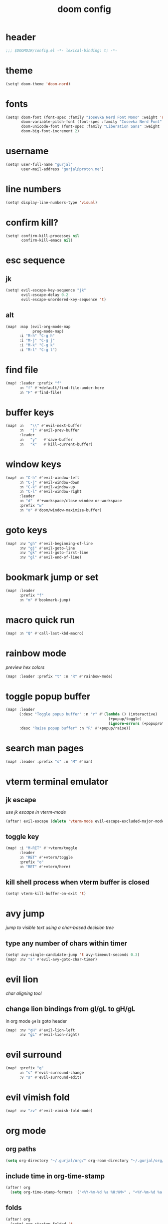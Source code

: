#+title: doom config

* header
#+begin_src emacs-lisp
;;; $DOOMDIR/config.el -*- lexical-binding: t; -*-
#+end_src

* theme
#+begin_src emacs-lisp
(setq! doom-theme 'doom-nord)
#+end_src

* fonts
#+begin_src emacs-lisp
(setq! doom-font (font-spec :family "Iosevka Nerd Font Mono" :weight 'normal :size 18)
       doom-variable-pitch-font (font-spec :family "Iosevka Nerd Font" :weight 'normal :size 18)
       doom-unicode-font (font-spec :family "Liberation Sans" :weight 'regular :size 18)
       doom-big-font-increment 2)
#+end_src

* username
#+begin_src emacs-lisp
(setq! user-full-name "gurjal"
       user-mail-address "gurjal@proton.me")
#+end_src

* line numbers
#+begin_src emacs-lisp
(setq! display-line-numbers-type 'visual)
#+end_src

* confirm kill?
#+begin_src emacs-lisp
(setq! confirm-kill-processes nil
       confirm-kill-emacs nil)
#+end_src

* esc sequence
** jk
#+begin_src emacs-lisp
(setq! evil-escape-key-sequence "jk"
       evil-escape-delay 0.2
       evil-escape-unordered-key-sequence 't)
#+end_src

** alt
#+begin_src emacs-lisp
(map! :map (evil-org-mode-map
            prog-mode-map)
      :i "M-h" "C-g h"
      :i "M-j" "C-g j"
      :i "M-k" "C-g k"
      :i "M-l" "C-g l")
#+end_src

* find file
#+begin_src emacs-lisp
(map! :leader :prefix "f"
      :n "f" #'+default/find-file-under-here
      :n "F" #'find-file)
#+end_src

* buffer keys
#+begin_src emacs-lisp
(map! :n   "\\" #'evil-next-buffer
      :n   "|" #'evil-prev-buffer
      :leader
      :n   "y"   #'save-buffer
      :n   "k"   #'kill-current-buffer)
#+end_src

* window keys
#+begin_src emacs-lisp
(map! :n "C-h" #'evil-window-left
      :n "C-j" #'evil-window-down
      :n "C-k" #'evil-window-up
      :n "C-l" #'evil-window-right
      :leader
      :n "d"  #'+workspace/close-window-or-workspace
      :prefix "w"
      :n "o" #'doom/window-maximize-buffer)
#+end_src

* goto keys
#+begin_src emacs-lisp
(map! :nv "gh" #'evil-beginning-of-line
      :nv "gj" #'evil-goto-line
      :nv "gk" #'evil-goto-first-line
      :nv "gl" #'evil-end-of-line)
#+end_src
* bookmark jump or set
#+begin_src emacs-lisp
(map! :leader
      :prefix "f"
      :n "m" #'bookmark-jump)
#+end_src

* macro quick run
#+begin_src emacs-lisp
(map! :n "Q" #'call-last-kbd-macro)
#+end_src

* rainbow mode

/preview hex colors/

#+begin_src emacs-lisp
(map! :leader :prefix "t" :n "R" #'rainbow-mode)
#+end_src

* toggle popup buffer
#+begin_src emacs-lisp
(map! :leader
      (:desc "Toggle popup buffer" :n "r" #'(lambda () (interactive)
                                              (+popup/toggle)
                                              (ignore-errors (+popup/other)))
      :desc "Raise popup buffer" :n "R" #'+popup/raise))
#+end_src

* search man pages
#+begin_src emacs-lisp
(map! :leader :prefix "s" :n "M" #'man)
#+end_src

* vterm terminal emulator
** jk escape

/use jk escape in vterm-mode/

#+begin_src emacs-lisp
(after! evil-escape (delete 'vterm-mode evil-escape-excluded-major-modes))
#+end_src

** toggle key
#+begin_src emacs-lisp
(map! :i "M-RET" #'+vterm/toggle
      :leader
      :n "RET" #'+vterm/toggle
      :prefix "o"
      :n "RET" #'+vterm/here)
#+end_src

** kill shell process when vterm buffer is closed
#+begin_src emacs-lisp
(setq! vterm-kill-buffer-on-exit 't)
#+end_src

* avy jump

/jump to visible text using a char-based decision tree/

** type any number of chars within timer
#+begin_src emacs-lisp
(setq! avy-single-candidate-jump 't avy-timeout-seconds 0.3)
(map! :nv "s" #'evil-avy-goto-char-timer)
#+end_src

* evil lion

/char aligning tool/

** change lion bindings from gl/gL to gH/gL
in org mode ~gH~ is goto header
#+begin_src emacs-lisp
(map! :nv "gH" #'evil-lion-left
      :nv "gL" #'evil-lion-right)
#+end_src

* evil surround
#+begin_src emacs-lisp
(map! :prefix "g"
      :n "s" #'evil-surround-change
      :v "s" #'evil-surround-edit)
#+end_src

* evil vimish fold
#+begin_src emacs-lisp
(map! :nv "zv" #'evil-vimish-fold-mode)
#+end_src

* org mode
** org paths
#+begin_src emacs-lisp
(setq org-directory "~/.gurjal/org/" org-roam-directory "~/.gurjal/org/zettelkasten")
#+end_src

** include time in org-time-stamp
#+begin_src emacs-lisp
(after! org
  (setq org-time-stamp-formats '("<%Y-%m-%d %a %H:%M>" . "<%Y-%m-%d %a %H:%M>")))
#+end_src

** folds
#+begin_src emacs-lisp
(after! org
  (setq! org-startup-folded 't
         org-startup-numerated 't
         org-num-max-level 2)
  ;; Make the backlinks buffer easier to peruse by folding leaves by default.
  (add-hook 'org-roam-buffer-postrender-functions #'magit-section-show-level-2))
#+end_src

** font emphasis
*** hide markers
#+begin_src emacs-lisp
(setq! org-hide-emphasis-markers 't)
#+end_src

*** toggle markers
#+begin_src emacs-lisp
(map! :leader
      :prefix "t"
      :n "e" #'(lambda ()
                 (interactive)
                 (if org-hide-emphasis-markers
                     (progn (setq! org-hide-emphasis-markers nil)
                            (message "org emphasis markers are hidden"))
                   (progn (setq! org-hide-emphasis-markers 't)
                          (message "org emphasis markers are visible")))
                 (revert-buffer)))
#+end_src

*** emphasize font
#+begin_src emacs-lisp
(map! :leader
      :prefix "j"
      :v "e" #'org-emphasize)
#+end_src

** link hints
#+begin_src emacs-lisp
(map! :map org-mode-map
      :leader
      :n "l" #'link-hint-open-link)
#+end_src
** org-roam-ui
#+begin_src emacs-lisp
(use-package! websocket
  :after org)
(use-package! org-roam-ui
  :after websocket
  :config
  (setq org-roam-ui-sync-theme t
        org-roam-ui-follow t
        org-roam-ui-update-on-save t
        org-roam-ui-open-on-start t))
#+end_src

** org roam keymap
#+begin_src emacs-lisp
(map! :n "-" #'org-mark-ring-goto
      :leader
      (:prefix-map ("j" . "journal")
                   "j" #'org-roam-dailies-goto-today
                   "f" #'org-roam-node-find
                   "F" #'org-roam-ref-find
                   "i" #'org-roam-node-insert
                   "c" #'org-roam-capture
                   "m" #'org-roam-refile
                   "s" #'org-roam-db-sync
                   "l" #'org-store-link
                   "t" #'org-roam-tag-add
                   "T" #'org-roam-tag-remove
                   "r" #'org-roam-buffer-toggle
                   "R" #'org-roam-buffer-display-dedicated
                   (:prefix ("g" . "gui")
                            "g" #'org-roam-ui-mode
                            "f" #'org-roam-ui-follow-mode
                            "z" #'org-roam-ui-node-zoom
                            "l" #'org-roam-ui-node-local
                            "a" #'org-roam-ui-add-to-local-graph
                            "r" #'org-roam-ui-remove-from-local-graph)
                   (:prefix ("d" . "dailies")
                            "d" #'org-roam-dailies-goto-date
                            "D" #'org-roam-dailies-capture-date
                            "m" #'org-roam-dailies-goto-tomorrow
                            "M" #'org-roam-dailies-capture-tomorrow
                            "t" #'org-roam-dailies-goto-today
                            "T" #'org-roam-dailies-capture-today
                            "y" #'org-roam-dailies-goto-yesterday
                            "Y" #'org-roam-dailies-capture-yesterday
                            "f" #'org-roam-dailies-goto-next-note
                            "b" #'org-roam-dailies-goto-previous-note
                            "-" #'org-roam-dailies-find-directory)
                   (:prefix ("o" . "properties")
                            "t" #'org-roam-tag-add
                            "T" #'org-roam-tag-remove
                            "r" #'org-roam-ref-add
                            "R" #'org-roam-ref-remove
                            "a" #'org-roam-alias-add
                            "A" #'org-roam-alias-remove)))
#+end_src

** TODO org-roam buffer key
- [ ] add roam buffer specific bindings for quit and maximise
- [ ] change behavior when selecting backlink from buffer
#+begin_src emacs-lisp
(map! :n "M-r" #'(lambda () (interactive) (org-roam-buffer-toggle) (+popup/other)))
;; (map! :map org-mode-map :niv "M-," #'(lambda ()) (interactive) (org-roam-buffer-toggle) (+popup/other))
#+end_src
* zen mode
#+begin_src emacs-lisp
;; zen mode
(after! writeroom-mode
  (setq +zen-text-scale 0.5)
  ;; Disable line numbers
  (add-hook! 'writeroom-mode-enable-hook
    (when (bound-and-true-p display-line-numbers-mode)
      (setq-local +line-num--was-activate-p display-line-numbers-type)
      (display-line-numbers-mode -1)))
  (add-hook! 'writeroom-mode-disable-hook
    (when (bound-and-true-p +line-num--was-activate-p)
      (display-line-numbers-mode +line-num--was-activate-p))))
#+end_src

* init.el
#+begin_src emacs-lisp :tangle init.el
;;; init.el -*- lexical-binding: t; -*-

(doom! :input
       ;;bidi              ; (tfel ot) thgir etirw uoy gnipleh
       ;;chinese
       ;;japanese
       ;;layout            ; auie,ctsrnm is the superior home row

       :completion
       (company           ; the ultimate code completion backend
        +childframe)
       ;;helm              ; the *other* search engine for love and life
       ;;ido               ; the other *other* search engine...
       ;;ivy               ; a search engine for love and life
       (vertico           ; the search engine of the future
        +icons)

       :ui
       ;;deft              ; notational velocity for Emacs
       doom              ; what makes DOOM look the way it does
       doom-dashboard    ; a nifty splash screen for Emacs
       doom-quit         ; DOOM quit-message prompts when you quit Emacs
       ;;(emoji +unicode)  ; 🙂
       hl-todo           ; highlight TODO/FIXME/NOTE/DEPRECATED/HACK/REVIEW
       ;;hydra
       ;;indent-guides     ; highlighted indent columns
       ligatures         ; ligatures and symbols to make your code pretty again
       ;;minimap           ; show a map of the code on the side
       modeline          ; snazzy, Atom-inspired modeline, plus API
       nav-flash         ; blink cursor line after big motions
       ;;neotree           ; a project drawer, like NERDTree for vim
       ophints           ; highlight the region an operation acts on
       (popup             ; tame sudden yet inevitable temporary windows
        +all
        +defaults)
       ;;tabs              ; a tab bar for Emacs
       (treemacs          ; a project drawer, like neotree but cooler
        +lsp)
       ;;unicode           ; extended unicode support for various languages
       (vc-gutter         ; vcs diff in the fringe
        +diff-hl
        +pretty)
       vi-tilde-fringe   ; fringe tildes to mark beyond EOB
       ;;window-select     ; visually switch windows
       workspaces        ; tab emulation, persistence & separate workspaces
       zen               ; distraction-free coding or writing

       :editor
       (evil            ; come to the dark side, we have cookies
        +everywhere)
       file-templates    ; auto-snippets for empty files
       fold              ; (nigh) universal code folding
       format            ; automated prettiness
       ;;god               ; run Emacs commands without modifier keys
       ;;lispy             ; vim for lisp, for people who don't like vim
       ;;multiple-cursors  ; editing in many places at once
       ;;objed             ; text object editing for the innocent
       ;;parinfer          ; turn lisp into python, sort of
       rotate-text       ; cycle region at point between text candidates
       snippets          ; my elves. They type so I don't have to
       ;;word-wrap         ; soft wrapping with language-aware indent

       :emacs
       (dired             ; making dired pretty [functional]
        +icons
        +ranger)
       electric          ; smarter, keyword-based electric-indent
       (ibuffer           ; interactive buffer management
        +icons)
       undo              ; persistent, smarter undo for your inevitable mistakes
       vc                ; version-control and Emacs, sitting in a tree

       :term
       ;;eshell            ; the elisp shell that works everywhere
       ;;shell             ; simple shell REPL for Emacs
       ;;term              ; basic terminal emulator for Emacs
       vterm             ; the best terminal emulation in Emacs

       :checkers
       (syntax             ; tasing you for every semicolon you forget
        +childframe)
       ;; (spell            ; tasing you for misspelling mispelling
       ;;  +flyspell)
       ;;grammar           ; tasing grammar mistake every you make

       :tools
       ;;ansible
       ;;biblio            ; Writes a PhD for you (citation needed)
       ;;debugger          ; FIXME stepping through code, to help you add bugs
       ;;direnv
       ;;docker
       ;;editorconfig      ; let someone else argue about tabs vs spaces
       ;;ein               ; tame Jupyter notebooks with emacs
       (eval              ; run code, run (also, repls)
        +overlay)
       ;;gist              ; interacting with github gists
       lookup              ; navigate your code and its documentation
       (lsp               ; M-x vscode
        +peek)
       magit             ; a git porcelain for Emacs
       make              ; run make tasks from Emacs
       ;;pass              ; password manager for nerds
       pdf               ; pdf enhancements
       ;;prodigy           ; FIXME managing external services & code builders
       rgb               ; creating color strings
       ;;taskrunner        ; taskrunner for all your projects
       ;;terraform         ; infrastructure as code
       ;;tmux              ; an API for interacting with tmux
       tree-sitter       ; syntax and parsing, sitting in a tree...
       ;;upload            ; map local to remote projects via ssh/ftp

       :os
       (:if IS-MAC macos)  ; improve compatibility with macOS
       ;;tty               ; improve the Emacs experience

       :lang
       ;;agda              ; types of types of types of types...
       ;;beancount         ; mind the GAAP
       (cc                ; C > C++ == 1
        +lsp
        +tree-sitter)
       ;;clojure           ; java with a lisp
       ;;common-lisp       ; if you've seen one lisp, you've seen them all
       ;;coq               ; proofs-as-programs
       ;;crystal           ; ruby at the speed of c
       ;;csharp            ; unity, .NET, and mono shenanigans
       data              ; config/data formats
       ;;(dart +flutter)   ; paint ui and not much else
       ;;dhall
       ;;elixir            ; erlang done right
       ;;elm               ; care for a cup of TEA?
       emacs-lisp        ; drown in parentheses
       ;;erlang            ; an elegant language for a more civilized age
       ;;ess               ; emacs speaks statistics
       ;;factor
       ;;faust             ; dsp, but you get to keep your soul
       ;;fortran           ; in FORTRAN, GOD is REAL (unless declared INTEGER)
       ;;fsharp            ; ML stands for Microsoft's Language
       ;;fstar             ; (dependent) types and (monadic) effects and Z3
       ;;gdscript          ; the language you waited for
       ;;(go +lsp)         ; the hipster dialect
       ;;(graphql +lsp)    ; Give queries a REST
       ;;(haskell +lsp)    ; a language that's lazier than I am
       ;;hy                ; readability of scheme w/ speed of python
       ;;idris             ; a language you can depend on
       (json              ; At least it ain't XML
        +lsp
        +tree-sitter)
       ;;(java +lsp)       ; the poster child for carpal tunnel syndrome
       ;;javascript        ; all(hope(abandon(ye(who(enter(here))))))
       ;;julia             ; a better, faster MATLAB
       ;;kotlin            ; a better, slicker Java(Script)
       ;;latex             ; writing papers in Emacs has never been so fun
       ;;lean              ; for folks with too much to prove
       ;;ledger            ; be audit you can be
       (lua               ; one-based indices? one-based indices
        +lsp
        +tree-sitter)
       markdown          ; writing docs for people to ignore
       ;;nim               ; python + lisp at the speed of c
       ;;nix               ; I hereby declare "nix geht mehr!"
       ;;ocaml             ; an objective camel
       (org               ; organize your plain life in plain text
        +roam2)
       ;;php               ; perl's insecure younger brother
       ;;plantuml          ; diagrams for confusing people more
       ;;purescript        ; javascript, but functional
       (python            ; beautiful is better than ugly
        +lsp
        +pyright)
       ;;qt                ; the 'cutest' gui framework ever
       ;;racket            ; a DSL for DSLs
       ;;raku              ; the artist formerly known as perl6
       ;;rest              ; Emacs as a REST client
       ;;rst               ; ReST in peace
       ;;(ruby +rails)     ; 1.step {|i| p "Ruby is #{i.even? ? 'love' : 'life'}"}
       (rust              ; Fe2O3.unwrap().unwrap().unwrap().unwrap()
        +lsp
        +tree-sitter)
       ;;scala             ; java, but good
       ;;(scheme +guile)   ; a fully conniving family of lisps
       (sh                ; she sells {ba,z,fi}sh shells on the C xor
        +lsp
        +tree-sitter)
       ;;sml
       ;;solidity          ; do you need a blockchain? No.
       ;;swift             ; who asked for emoji variables?
       ;;terra             ; Earth and Moon in alignment for performance.
       (web               ; the tubes
        +lsp
        +tree-sitter)
       ;;yaml              ; JSON, but readable
       ;;zig               ; C, but simpler

       :email
       ;;(mu4e +org +gmail)
       ;;notmuch
       ;;(wanderlust +gmail)

       :app
       ;;calendar
       ;;emms
       ;;everywhere        ; *leave* Emacs!? You must be joking
       ;;irc               ; how neckbeards socialize
       ;;(rss +org)        ; emacs as an RSS reader
       ;;twitter           ; twitter client https://twitter.com/vnought

       :config
       literate
       (default
         +bindings
         +smartparens))
#+end_src

* packages.el
#+begin_src emacs-lisp :tangle packages.el
;; -*- no-byte-compile: t; -*-
;;; $DOOMDIR/packages.el

;; snipe - f/F, t/T behaviour is annoying
(package! evil-snipe :disable t)

;; org-roam-ui - need latest version roam
(unpin! org-roam)
(package! org-roam-ui)
#+end_src

* TODO vterm insert mode paste
#+begin_src emacs-lisp
;;NOTE dont think i this because i can use 'C-y' emacs binding to paste in insert mode
;; (map! :after vterm
;;       :map vterm-mode-map
;;       :i "M-p" #'evil-paste-after)
#+end_src

* TODO vim marker folds
#+begin_src emacs-lisp
;; vim marker folds
;; (add-hook 'prog-mode-hook 'evil-vimish-fold-mode)
;; (add-hook 'text-mode-hook 'evil-vimish-fold-mode)
;; (setq evil-vimish-fold-target-modes '(prog-mode conf-mode text-mode))
(setq global-evil-vimish-fold-mode 't)
#+end_src

* TODO fucking around here on...
#+begin_src emacs-lisp
;;
;; fucking around here on...
;;

;; TODO trying to search roam notes by filetags
;;
;; (after! org
;;  (setq org-roam-node-display-template (concat "${title:*} " (propertize "${tags:10}" 'face 'org-tag))))

;; TODO org roam capture templates
;;
;; '(("n" "node" plain
;;    "%a\n* %?"
;;    :if-new (file+head "%<%y%m%d%h%m%s>-${slug}.org" "#+title: ${title}\n")
;;    :unnarrowed t)
;;   ("i" "index" plain
;;    "%a\n* %?"
;;    :if-new (file+head "%<%y%m%d%h%m%s>-${slug}.org" "#+title: ${title}\n#+filetags: index\n")
;;    :unnarrowed t)
;;   ("p" "plain" plain
;;    "%?"
;;    :if-new (file+head "%<%Y%m%d%H%M%S>-${slug}.org" "#+title: ${title}\n")
;; :unnarrowed t))

;; TODO scroll mode with 'C-d' and 'C-u' as 'd' and 'u'
;;
;; (add-hook! 'scroll-lock-mode-hook
;;            :local (map! :n "d" #'evil-scroll-down
;;                         :n "u" #'evil-scroll-up))
;; (remove-hook! 'scroll-lock-mode-finished-hook
;;   :local (map! :n "d" #'evil-delete
;;                :n "u" #'evil-undo))
#+end_src
